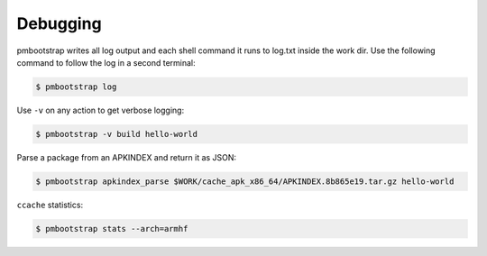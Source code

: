 #########
Debugging
#########

pmbootstrap writes all log output and each shell command it runs to log.txt inside the work dir.
Use the following command to follow the log in a second terminal: 

.. code-block:: shell

  $ pmbootstrap log


Use ``-v`` on any action to get verbose logging:

.. code-block:: shell

  $ pmbootstrap -v build hello-world


Parse a package from an APKINDEX and return it as JSON:

.. code-block:: shell

  $ pmbootstrap apkindex_parse $WORK/cache_apk_x86_64/APKINDEX.8b865e19.tar.gz hello-world


``ccache`` statistics:

.. code-block:: shell

  $ pmbootstrap stats --arch=armhf


